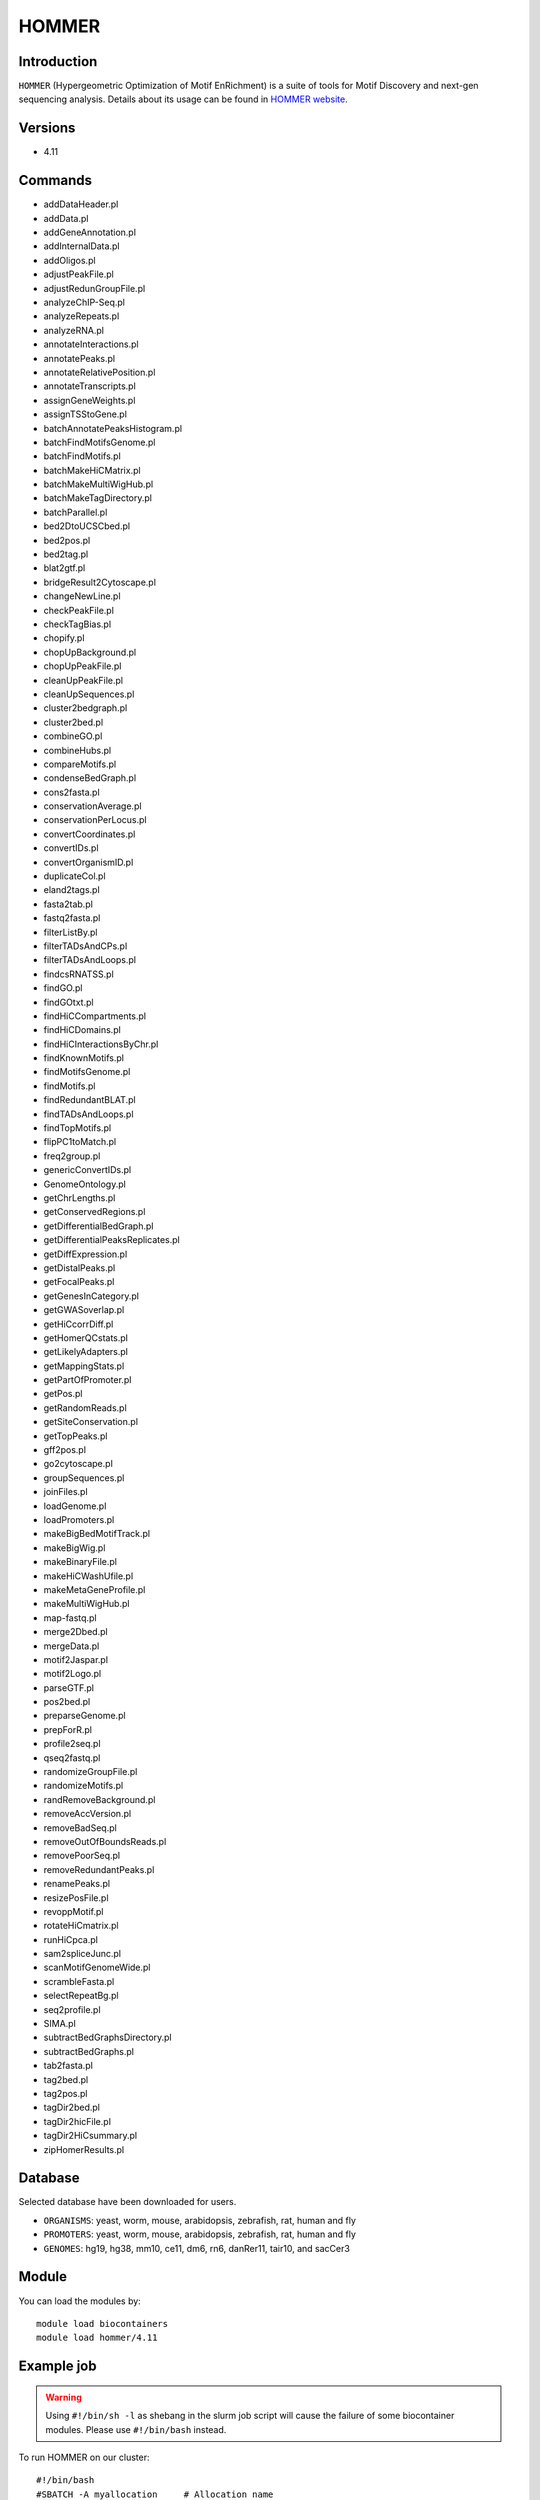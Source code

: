 .. _backbone-label:  
HOMMER
============================== 
Introduction
~~~~~~~
``HOMMER`` (Hypergeometric Optimization of Motif EnRichment) is a suite of tools for Motif Discovery and next-gen sequencing analysis. Details about its usage can be found in `HOMMER website`_.  

Versions
~~~~~~~~
- 4.11

Commands
~~~~~~~
- addDataHeader.pl
- addData.pl
- addGeneAnnotation.pl
- addInternalData.pl
- addOligos.pl
- adjustPeakFile.pl
- adjustRedunGroupFile.pl
- analyzeChIP-Seq.pl
- analyzeRepeats.pl
- analyzeRNA.pl
- annotateInteractions.pl
- annotatePeaks.pl
- annotateRelativePosition.pl
- annotateTranscripts.pl
- assignGeneWeights.pl
- assignTSStoGene.pl
- batchAnnotatePeaksHistogram.pl
- batchFindMotifsGenome.pl
- batchFindMotifs.pl
- batchMakeHiCMatrix.pl
- batchMakeMultiWigHub.pl
- batchMakeTagDirectory.pl
- batchParallel.pl
- bed2DtoUCSCbed.pl
- bed2pos.pl
- bed2tag.pl
- blat2gtf.pl
- bridgeResult2Cytoscape.pl
- changeNewLine.pl
- checkPeakFile.pl
- checkTagBias.pl
- chopify.pl
- chopUpBackground.pl
- chopUpPeakFile.pl
- cleanUpPeakFile.pl
- cleanUpSequences.pl
- cluster2bedgraph.pl
- cluster2bed.pl
- combineGO.pl
- combineHubs.pl
- compareMotifs.pl
- condenseBedGraph.pl
- cons2fasta.pl
- conservationAverage.pl
- conservationPerLocus.pl
- convertCoordinates.pl
- convertIDs.pl
- convertOrganismID.pl
- duplicateCol.pl
- eland2tags.pl
- fasta2tab.pl
- fastq2fasta.pl
- filterListBy.pl
- filterTADsAndCPs.pl
- filterTADsAndLoops.pl
- findcsRNATSS.pl
- findGO.pl
- findGOtxt.pl
- findHiCCompartments.pl
- findHiCDomains.pl
- findHiCInteractionsByChr.pl
- findKnownMotifs.pl
- findMotifsGenome.pl
- findMotifs.pl
- findRedundantBLAT.pl
- findTADsAndLoops.pl
- findTopMotifs.pl
- flipPC1toMatch.pl
- freq2group.pl
- genericConvertIDs.pl
- GenomeOntology.pl
- getChrLengths.pl
- getConservedRegions.pl
- getDifferentialBedGraph.pl
- getDifferentialPeaksReplicates.pl
- getDiffExpression.pl
- getDistalPeaks.pl
- getFocalPeaks.pl
- getGenesInCategory.pl
- getGWASoverlap.pl
- getHiCcorrDiff.pl
- getHomerQCstats.pl
- getLikelyAdapters.pl
- getMappingStats.pl
- getPartOfPromoter.pl
- getPos.pl
- getRandomReads.pl
- getSiteConservation.pl
- getTopPeaks.pl
- gff2pos.pl
- go2cytoscape.pl
- groupSequences.pl
- joinFiles.pl
- loadGenome.pl
- loadPromoters.pl
- makeBigBedMotifTrack.pl
- makeBigWig.pl
- makeBinaryFile.pl
- makeHiCWashUfile.pl
- makeMetaGeneProfile.pl
- makeMultiWigHub.pl
- map-fastq.pl
- merge2Dbed.pl
- mergeData.pl
- motif2Jaspar.pl
- motif2Logo.pl
- parseGTF.pl
- pos2bed.pl
- preparseGenome.pl
- prepForR.pl
- profile2seq.pl
- qseq2fastq.pl
- randomizeGroupFile.pl
- randomizeMotifs.pl
- randRemoveBackground.pl
- removeAccVersion.pl
- removeBadSeq.pl
- removeOutOfBoundsReads.pl
- removePoorSeq.pl
- removeRedundantPeaks.pl
- renamePeaks.pl
- resizePosFile.pl
- revoppMotif.pl
- rotateHiCmatrix.pl
- runHiCpca.pl
- sam2spliceJunc.pl
- scanMotifGenomeWide.pl
- scrambleFasta.pl
- selectRepeatBg.pl
- seq2profile.pl
- SIMA.pl
- subtractBedGraphsDirectory.pl
- subtractBedGraphs.pl
- tab2fasta.pl
- tag2bed.pl
- tag2pos.pl
- tagDir2bed.pl
- tagDir2hicFile.pl
- tagDir2HiCsummary.pl
- zipHomerResults.pl

Database
~~~~~
Selected database have been downloaded for users.

- ``ORGANISMS``: yeast, worm, mouse, arabidopsis, zebrafish, rat, human and fly
- ``PROMOTERS``: yeast, worm, mouse, arabidopsis, zebrafish, rat, human and fly
- ``GENOMES``: hg19, hg38, mm10, ce11, dm6, rn6, danRer11, tair10, and sacCer3

Module
~~~~~~~~
You can load the modules by::
    
    module load biocontainers
    module load hommer/4.11
    
    
Example job
~~~~~~~~
.. warning::
    Using ``#!/bin/sh -l`` as shebang in the slurm job script will cause the failure of some biocontainer modules. Please use ``#!/bin/bash`` instead.

To run HOMMER on our cluster::

    #!/bin/bash
    #SBATCH -A myallocation	# Allocation name 
    #SBATCH -t 10:00:00
    #SBATCH -N 1
    #SBATCH -n 24
    #SBATCH --job-name=hommer
    #SBATCH --mail-type=FAIL,BEGIN,END
    #SBATCH --error=%x-%J-%u.err
    #SBATCH --output=%x-%J-%u.out

    module --force purge
    ml biocontainers hommer/4.11
    
    configureHomer.pl -list   ## Check the installed database. 
    findMotifs.pl mouse_geneid.txt mouse motif_out_mouse
    findMotifs.pl geneid.txt human motif_out
    
    
.. _HOMMER website: http://homer.ucsd.edu/homer/index.html. 
